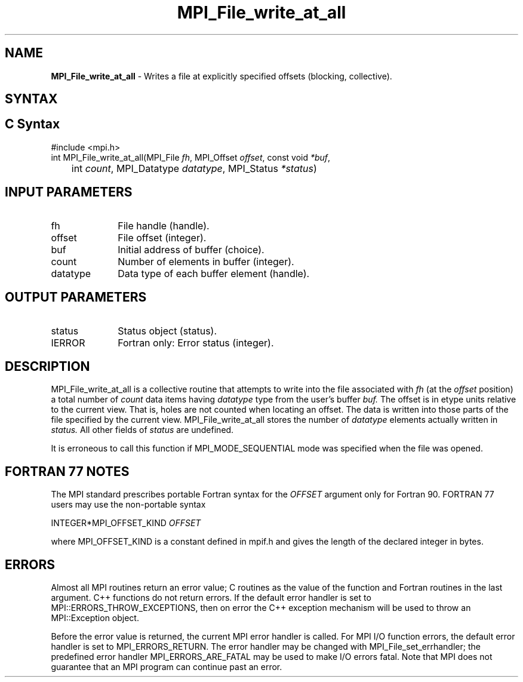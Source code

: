 .\" -*- nroff -*-
.\" Copyright 2013 Los Alamos National Security, LLC. All rights reserved.
.\" Copyright 2010 Cisco Systems, Inc.  All rights reserved.
.\" Copyright 2006-2008 Sun Microsystems, Inc.
.\" Copyright (c) 1996 Thinking Machines Corporation
.\" Copyright 2015-2016 Research Organization for Information Science
.\"                     and Technology (RIST). All rights reserved.
.\" $COPYRIGHT$
.TH MPI_File_write_at_all 3 "Sep 12, 2017" "3.0.0" "Open MPI"
.SH NAME
\fBMPI_File_write_at_all\fP \- Writes a file at explicitly specified offsets (blocking, collective).

.SH SYNTAX
.ft R
.nf
.SH C Syntax
.nf
#include <mpi.h>
int MPI_File_write_at_all(MPI_File \fIfh\fP, MPI_Offset \fIoffset\fP, const void \fI*buf\fP,
	int \fIcount\fP, MPI_Datatype \fIdatatype\fP, MPI_Status \fI*status\fP)

.fi
.SH INPUT PARAMETERS
.ft R
.TP 1i
fh
File handle (handle).
.TP 1i
offset
File offset (integer).
.TP 1i
buf
Initial address of buffer (choice).
.TP 1i
count
Number of elements in buffer (integer).
.TP 1i
datatype
Data type of each buffer element (handle).

.SH OUTPUT PARAMETERS
.ft R
.TP 1i
status
Status object (status).
.TP 1i
IERROR
Fortran only: Error status (integer).

.SH DESCRIPTION
.ft R
MPI_File_write_at_all is a collective routine that attempts to write into the file associated with
.I fh
(at the
.I offset
position) a total number of
.I count
data items having
.I datatype
type from the user's buffer
.I buf.
The offset is in etype units relative to the current view. That is, holes are not counted
when locating an offset. The data is written into those parts of the
file specified by the current view. MPI_File_write_at_all stores the
number of
.I datatype
elements actually written in
.I status.
All other fields of
.I status
are undefined.
.sp
It is erroneous to call this function if MPI_MODE_SEQUENTIAL mode was specified when the file was opened.

.SH FORTRAN 77 NOTES
.ft R
The MPI standard prescribes portable Fortran syntax for
the \fIOFFSET\fP argument only for Fortran 90.  FORTRAN 77
users may use the non-portable syntax
.sp
.nf
     INTEGER*MPI_OFFSET_KIND \fIOFFSET\fP
.fi
.sp
where MPI_OFFSET_KIND is a constant defined in mpif.h
and gives the length of the declared integer in bytes.

.SH ERRORS
Almost all MPI routines return an error value; C routines as the value of the function and Fortran routines in the last argument. C++ functions do not return errors. If the default error handler is set to MPI::ERRORS_THROW_EXCEPTIONS, then on error the C++ exception mechanism will be used to throw an MPI::Exception object.
.sp
Before the error value is returned, the current MPI error handler is
called. For MPI I/O function errors, the default error handler is set to MPI_ERRORS_RETURN. The error handler may be changed with MPI_File_set_errhandler; the predefined error handler MPI_ERRORS_ARE_FATAL may be used to make I/O errors fatal. Note that MPI does not guarantee that an MPI program can continue past an error.

